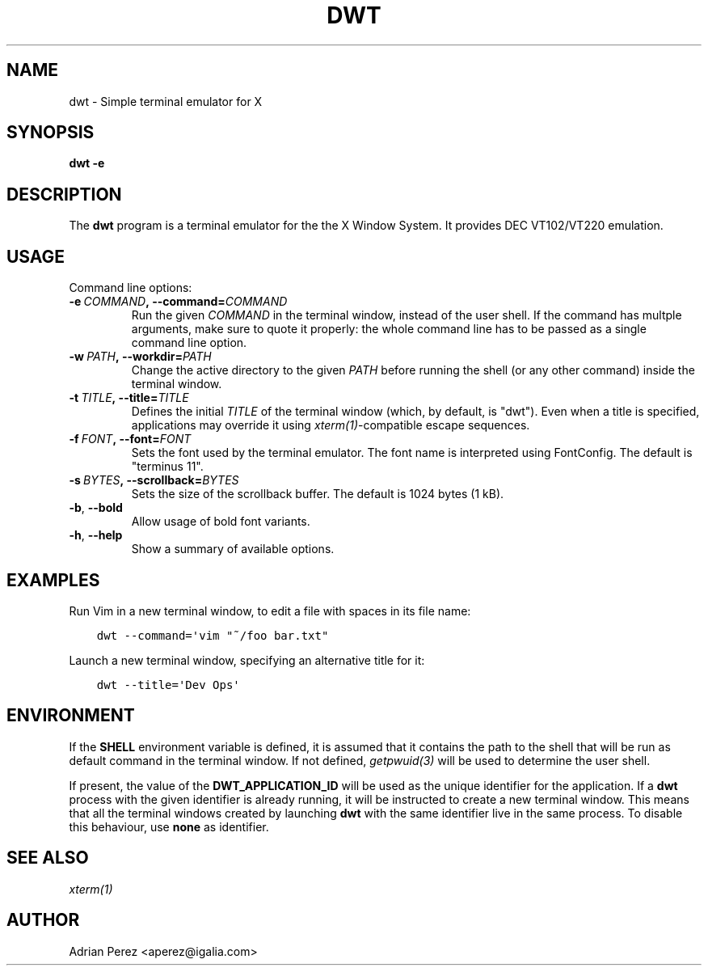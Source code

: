 .\" Man page generated from reStructuredText.
.
.TH DWT 1 "" "" ""
.SH NAME
dwt \- Simple terminal emulator for X
.
.nr rst2man-indent-level 0
.
.de1 rstReportMargin
\\$1 \\n[an-margin]
level \\n[rst2man-indent-level]
level margin: \\n[rst2man-indent\\n[rst2man-indent-level]]
-
\\n[rst2man-indent0]
\\n[rst2man-indent1]
\\n[rst2man-indent2]
..
.de1 INDENT
.\" .rstReportMargin pre:
. RS \\$1
. nr rst2man-indent\\n[rst2man-indent-level] \\n[an-margin]
. nr rst2man-indent-level +1
.\" .rstReportMargin post:
..
.de UNINDENT
. RE
.\" indent \\n[an-margin]
.\" old: \\n[rst2man-indent\\n[rst2man-indent-level]]
.nr rst2man-indent-level -1
.\" new: \\n[rst2man-indent\\n[rst2man-indent-level]]
.in \\n[rst2man-indent\\n[rst2man-indent-level]]u
..
.SH SYNOPSIS
.sp
\fBdwt \-e\fP
.SH DESCRIPTION
.sp
The \fBdwt\fP program is a terminal emulator for the the X Window System. It
provides DEC VT102/VT220 emulation.
.SH USAGE
.sp
Command line options:
.INDENT 0.0
.TP
.BI \-e \ COMMAND\fP,\fB \ \-\-command\fB= COMMAND
Run the given \fICOMMAND\fP in the terminal window, instead of the
user shell. If the command has multple arguments, make sure to
quote it properly: the whole command line has to be passed as
a single command line option.
.TP
.BI \-w \ PATH\fP,\fB \ \-\-workdir\fB= PATH
Change the active directory to the given \fIPATH\fP before running
the shell (or any other command) inside the terminal window.
.TP
.BI \-t \ TITLE\fP,\fB \ \-\-title\fB= TITLE
Defines the initial \fITITLE\fP of the terminal window (which, by
default, is "dwt"). Even when a title is specified,
applications may override it using \fIxterm(1)\fP\-compatible
escape sequences.
.TP
.BI \-f \ FONT\fP,\fB \ \-\-font\fB= FONT
Sets the font used by the terminal emulator. The font name is
interpreted using FontConfig. The default is "terminus 11".
.TP
.BI \-s \ BYTES\fP,\fB \ \-\-scrollback\fB= BYTES
Sets the size of the scrollback buffer. The default is 1024
bytes (1 kB).
.TP
.B \-b\fP,\fB  \-\-bold
Allow usage of bold font variants.
.TP
.B \-h\fP,\fB  \-\-help
Show a summary of available options.
.UNINDENT
.SH EXAMPLES
.sp
Run Vim in a new terminal window, to edit a file with spaces in its file
name:
.INDENT 0.0
.INDENT 3.5
.sp
.nf
.ft C
dwt \-\-command=\(aqvim "~/foo bar.txt"
.ft P
.fi
.UNINDENT
.UNINDENT
.sp
Launch a new terminal window, specifying an alternative title for it:
.INDENT 0.0
.INDENT 3.5
.sp
.nf
.ft C
dwt \-\-title=\(aqDev Ops\(aq
.ft P
.fi
.UNINDENT
.UNINDENT
.SH ENVIRONMENT
.sp
If the \fBSHELL\fP environment variable is defined, it is assumed that it
contains the path to the shell that will be run as default command in the
terminal window. If not defined, \fIgetpwuid(3)\fP will be used to determine the
user shell.
.sp
If present, the value of the \fBDWT_APPLICATION_ID\fP will be used as the
unique identifier for the application. If a \fBdwt\fP process with the given
identifier is already running, it will be instructed to create a new
terminal window. This means that all the terminal windows created by
launching \fBdwt\fP with the same identifier live in the same process. To
disable this behaviour, use \fBnone\fP as identifier.
.SH SEE ALSO
.sp
\fIxterm(1)\fP
.SH AUTHOR
Adrian Perez <aperez@igalia.com>
.\" Generated by docutils manpage writer.
.
